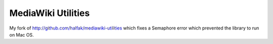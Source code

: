 ===================
MediaWiki Utilities
===================
 
My fork of http://github.com/halfak/mediawiki-utilities which fixes a Semaphore error which prevented the library to run on Mac OS.
